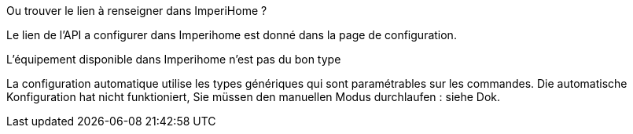 [panel,primary]
.Ou trouver le lien à renseigner dans ImperiHome ?
--
Le lien de l'API a configurer dans Imperihome est donné dans la page de configuration.
--

[panel,primary]
.L'équipement disponible dans Imperihome n'est pas du bon type
--
La configuration automatique utilise les types génériques qui sont paramétrables sur les commandes.
Die automatische Konfiguration hat nicht funktioniert, Sie müssen den manuellen Modus durchlaufen : siehe Dok.
--